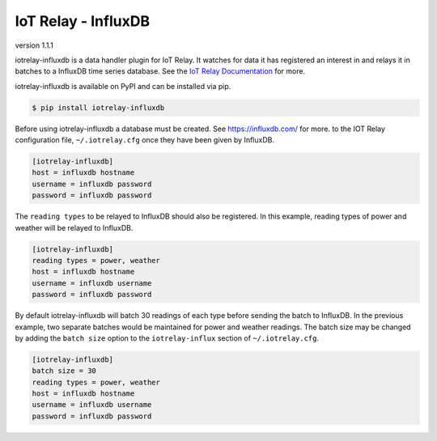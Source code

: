 IoT Relay - InfluxDB
----------------------------------------------------------------------------
version 1.1.1

iotrelay-influxdb is a data handler plugin for IoT Relay. It watches for
data it has registered an interest in and relays it in batches to a
InfluxDB time series database. See the `IoT Relay Documentation
<https://github.com/eman/iotrelay>`_ for more.

iotrelay-influxdb is available on PyPI and can be installed via pip.

.. code-block:: bash

    $ pip install iotrelay-influxdb

Before using iotrelay-influxdb a database must be
created. See https://influxdb.com/ for more.
to the IOT Relay configuration file, ``~/.iotrelay.cfg`` once they have
been given by InfluxDB.

.. code-block:: ini

    [iotrelay-influxdb]
    host = influxdb hostname
    username = influxdb password
    password = influxdb password

The ``reading types`` to be relayed to InfluxDB should also be
registered. In this example, reading types of power and weather will be
relayed to InfluxDB.

.. code-block:: ini

    [iotrelay-influxdb]
    reading types = power, weather
    host = influxdb hostname
    username = influxdb username
    password = influxdb password

By default iotrelay-influxdb will batch 30 readings of each type before
sending the batch to InfluxDB. In the previous example, two separate
batches would be maintained for power and weather readings. The batch
size may be changed by adding the ``batch size`` option to the
``iotrelay-influx`` section of ``~/.iotrelay.cfg``.

.. code-block:: ini

    [iotrelay-influxdb]
    batch size = 30
    reading types = power, weather
    host = influxdb hostname
    username = influxdb username
    password = influxdb password
